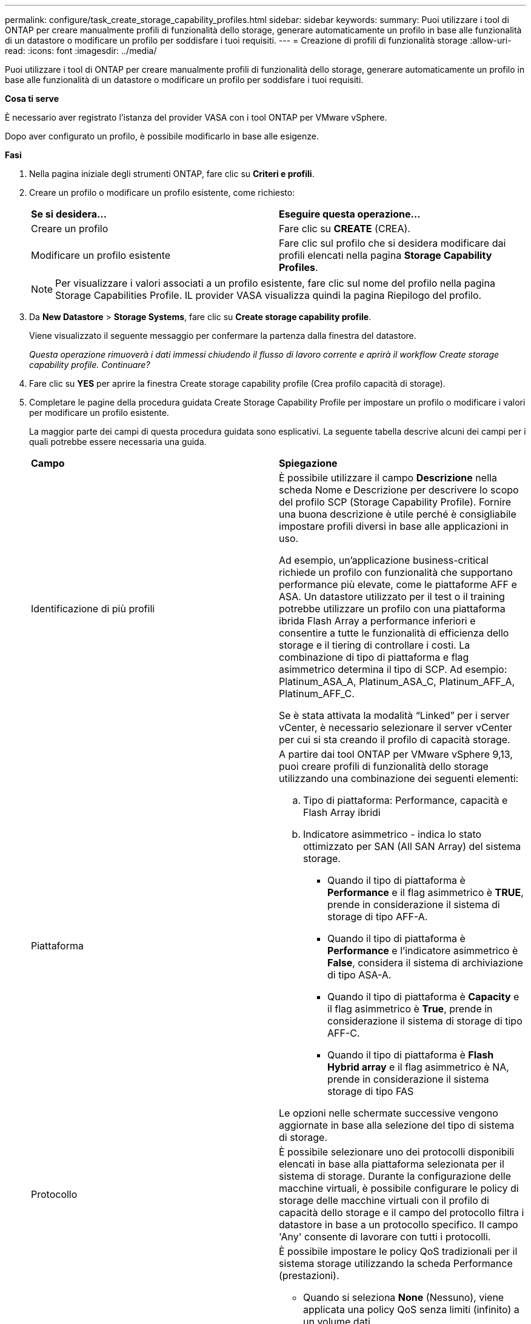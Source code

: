 ---
permalink: configure/task_create_storage_capability_profiles.html 
sidebar: sidebar 
keywords:  
summary: Puoi utilizzare i tool di ONTAP per creare manualmente profili di funzionalità dello storage, generare automaticamente un profilo in base alle funzionalità di un datastore o modificare un profilo per soddisfare i tuoi requisiti. 
---
= Creazione di profili di funzionalità storage
:allow-uri-read: 
:icons: font
:imagesdir: ../media/


[role="lead"]
Puoi utilizzare i tool di ONTAP per creare manualmente profili di funzionalità dello storage, generare automaticamente un profilo in base alle funzionalità di un datastore o modificare un profilo per soddisfare i tuoi requisiti.

*Cosa ti serve*

È necessario aver registrato l'istanza del provider VASA con i tool ONTAP per VMware vSphere.

Dopo aver configurato un profilo, è possibile modificarlo in base alle esigenze.

*Fasi*

. Nella pagina iniziale degli strumenti ONTAP, fare clic su *Criteri e profili*.
. Creare un profilo o modificare un profilo esistente, come richiesto:
+
|===


| *Se si desidera...* | *Eseguire questa operazione...* 


 a| 
Creare un profilo
 a| 
Fare clic su *CREATE* (CREA).



 a| 
Modificare un profilo esistente
 a| 
Fare clic sul profilo che si desidera modificare dai profili elencati nella pagina *Storage Capability Profiles*.

|===
+

NOTE: Per visualizzare i valori associati a un profilo esistente, fare clic sul nome del profilo nella pagina Storage Capabilities Profile. IL provider VASA visualizza quindi la pagina Riepilogo del profilo.

. Da *New Datastore* > *Storage Systems*, fare clic su *Create storage capability profile*.
+
Viene visualizzato il seguente messaggio per confermare la partenza dalla finestra del datastore.

+
_Questa operazione rimuoverà i dati immessi chiudendo il flusso di lavoro corrente e aprirà il workflow Create storage capability profile. Continuare?_

. Fare clic su *YES* per aprire la finestra Create storage capability profile (Crea profilo capacità di storage).
. Completare le pagine della procedura guidata Create Storage Capability Profile per impostare un profilo o modificare i valori per modificare un profilo esistente.
+
La maggior parte dei campi di questa procedura guidata sono esplicativi. La seguente tabella descrive alcuni dei campi per i quali potrebbe essere necessaria una guida.

+
|===


| *Campo* | *Spiegazione* 


 a| 
Identificazione di più profili
 a| 
È possibile utilizzare il campo *Descrizione* nella scheda Nome e Descrizione per descrivere lo scopo del profilo SCP (Storage Capability Profile). Fornire una buona descrizione è utile perché è consigliabile impostare profili diversi in base alle applicazioni in uso.

Ad esempio, un'applicazione business-critical richiede un profilo con funzionalità che supportano performance più elevate, come le piattaforme AFF e ASA. Un datastore utilizzato per il test o il training potrebbe utilizzare un profilo con una piattaforma ibrida Flash Array a performance inferiori e consentire a tutte le funzionalità di efficienza dello storage e il tiering di controllare i costi.
La combinazione di tipo di piattaforma e flag asimmetrico determina il tipo di SCP. Ad esempio: Platinum_ASA_A, Platinum_ASA_C, Platinum_AFF_A, Platinum_AFF_C.

Se è stata attivata la modalità "`Linked`" per i server vCenter, è necessario selezionare il server vCenter per cui si sta creando il profilo di capacità storage.



 a| 
Piattaforma
 a| 
A partire dai tool ONTAP per VMware vSphere 9,13, puoi creare profili di funzionalità dello storage utilizzando una combinazione dei seguenti elementi:

.. Tipo di piattaforma: Performance, capacità e Flash Array ibridi
.. Indicatore asimmetrico - indica lo stato ottimizzato per SAN (All SAN Array) del sistema storage.
+
*** Quando il tipo di piattaforma è *Performance* e il flag asimmetrico è *TRUE*, prende in considerazione il sistema di storage di tipo AFF-A.
*** Quando il tipo di piattaforma è *Performance* e l'indicatore asimmetrico è *False*, considera il sistema di archiviazione di tipo ASA-A.
*** Quando il tipo di piattaforma è *Capacity* e il flag asimmetrico è *True*, prende in considerazione il sistema di storage di tipo AFF-C.
*** Quando il tipo di piattaforma è *Flash Hybrid array* e il flag asimmetrico è NA, prende in considerazione il sistema storage di tipo FAS




Le opzioni nelle schermate successive vengono aggiornate in base alla selezione del tipo di sistema di storage.



 a| 
Protocollo
 a| 
È possibile selezionare uno dei protocolli disponibili elencati in base alla piattaforma selezionata per il sistema di storage. Durante la configurazione delle macchine virtuali, è possibile configurare le policy di storage delle macchine virtuali con il profilo di capacità dello storage e il campo del protocollo filtra i datastore in base a un protocollo specifico. Il campo 'Any' consente di lavorare con tutti i protocolli.



 a| 
Performance
 a| 
È possibile impostare le policy QoS tradizionali per il sistema storage utilizzando la scheda Performance (prestazioni).

** Quando si seleziona *None* (Nessuno), viene applicata una policy QoS senza limiti (infinito) a un volume dati.
** Quando si seleziona *QoS Policy Group*, viene applicata una policy QoS tradizionale a un volume.
+
È possibile impostare il valore per *IOPS max* e *IOPS min* che consentono di utilizzare la funzionalità QoS. Se si seleziona Infinite IOPS, il campo Max IOPS viene disattivato. Quando viene applicata a un datastore tradizionale, viene creata una policy di QoS con il valore "`MAX IOPS`" e assegnata a un volume FlexVol. Se utilizzato con un datastore vVol, viene creata una policy QoS con valori IOPS max e IOPS min per ogni datastore vVol di dati.

+
*NOTA*:

+
*** È possibile applicare al volume FlexVol anche i valori massimi di IOPS e minimo IOPS per un datastore tradizionale.
*** È necessario assicurarsi che le metriche delle performance non siano impostate separatamente a livello di storage virtual machine (SVM), aggregato o volume FlexVol.






 a| 
Attributi dello storage
 a| 
Gli attributi di storage che è possibile attivare in questa scheda dipendono dal tipo di storage selezionato nella scheda Personality.

** Se selezioni lo storage ibrido Flash Array, puoi configurare la riserva di spazio (thick o thin) e abilitare la deduplica, la compressione e la crittografia.
+
L'attributo di tiering è disattivato perché questo attributo non è applicabile allo storage ibrido Flash Array.

** Se si seleziona lo storage AFF, è possibile attivare la crittografia e il tiering.
+
Deduplica e compressione sono attivate per impostazione predefinita per lo storage AFF e non possono essere disattivate.

** Se scegli lo storage ASA, puoi abilitare crittografia e tiering.
+
La deduplica e la compressione sono abilitate per impostazione predefinita per lo storage ASA e non possono essere disabilitate.

+
L'attributo tiering consente l'utilizzo di volumi che fanno parte di un aggregato abilitato a FabricPool (supportato dal provider VASA per sistemi AFF con ONTAP 9.4 e versioni successive). È possibile configurare uno dei seguenti criteri per l'attributo tiering:

** None (Nessuno): Impedisce lo spostamento dei dati del volume nel Tier di capacità
** Snapshot: Sposta i blocchi di dati utente delle copie Snapshot del volume non associate al file system attivo nel Tier di capacità


|===
. Rivedere le selezioni nella pagina Summary (Riepilogo), quindi fare clic su *OK*.
+
Dopo aver creato un profilo, è possibile tornare alla pagina Storage Mapping (mappatura dello storage) per visualizzare i profili corrispondenti agli archivi dati.


